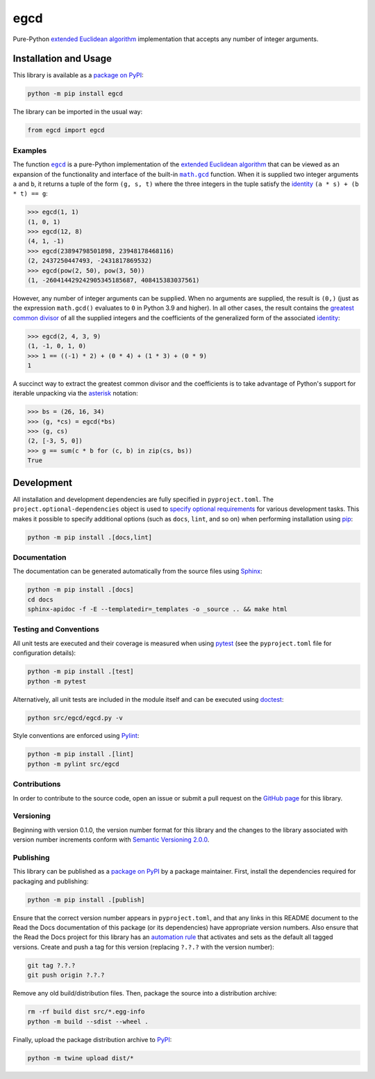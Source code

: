 ====
egcd
====

Pure-Python
`extended Euclidean algorithm <https://en.wikipedia.org/wiki/Extended_Euclidean_algorithm>`__
implementation that accepts any number of integer arguments.

|pypi| |readthedocs| |actions| |coveralls|

.. |pypi| image:: https://badge.fury.io/py/egcd.svg#
   :target: https://badge.fury.io/py/egcd
   :alt: PyPI version and link.

.. |readthedocs| image:: https://readthedocs.org/projects/egcd/badge/?version=latest
   :target: https://egcd.readthedocs.io/en/latest/?badge=latest
   :alt: Read the Docs documentation status.

.. |actions| image:: https://github.com/lapets/egcd/workflows/lint-test-cover-docs/badge.svg#
   :target: https://github.com/lapets/egcd/actions/workflows/lint-test-cover-docs.yml
   :alt: GitHub Actions status.

.. |coveralls| image:: https://coveralls.io/repos/github/lapets/egcd/badge.svg?branch=main
   :target: https://coveralls.io/github/lapets/egcd?branch=main
   :alt: Coveralls test coverage summary.

Installation and Usage
----------------------
This library is available as a `package on PyPI <https://pypi.org/project/egcd>`__:

.. code-block:: bash

    python -m pip install egcd

The library can be imported in the usual way:

.. code-block:: python

    from egcd import egcd

Examples
^^^^^^^^

.. |egcd| replace:: ``egcd``
.. _egcd: https://egcd.readthedocs.io/en/1.0.0/_source/egcd.html#egcd.egcd.egcd

.. |math_gcd| replace:: ``math.gcd``
.. _math_gcd: https://docs.python.org/3/library/math.html#math.gcd

The function |egcd|_ is a pure-Python implementation of the `extended Euclidean algorithm <https://en.wikipedia.org/wiki/Extended_Euclidean_algorithm>`__ that can be viewed as an expansion of the functionality and interface of the built-in |math_gcd|_ function. When it is supplied two integer arguments ``a`` and ``b``, it returns a tuple of the form ``(g, s, t)`` where the three integers in the tuple satisfy the `identity <https://en.wikipedia.org/wiki/B%C3%A9zout%27s_identity>`__ ``(a * s) + (b * t) == g``:

.. code-block:: python

    >>> egcd(1, 1)
    (1, 0, 1)
    >>> egcd(12, 8)
    (4, 1, -1)
    >>> egcd(23894798501898, 23948178468116)
    (2, 2437250447493, -2431817869532)
    >>> egcd(pow(2, 50), pow(3, 50))
    (1, -260414429242905345185687, 408415383037561)

However, any number of integer arguments can be supplied. When no arguments are supplied, the result is ``(0,)`` (just as the expression ``math.gcd()`` evaluates to ``0`` in Python 3.9 and higher). In all other cases, the result contains the `greatest common divisor <https://en.wikipedia.org/wiki/Greatest_common_divisor>`__ of all the supplied integers and the coefficients of the generalized form of the associated `identity <https://en.wikipedia.org/wiki/B%C3%A9zout%27s_identity>`__:

.. code-block:: python

    >>> egcd(2, 4, 3, 9)
    (1, -1, 0, 1, 0)
    >>> 1 == ((-1) * 2) + (0 * 4) + (1 * 3) + (0 * 9)
    1

A succinct way to extract the greatest common divisor and the coefficients is to take advantage of Python's support for iterable unpacking via the `asterisk <https://docs.python.org/3/reference/expressions.html#expression-lists>`__ notation:

.. code-block:: python

    >>> bs = (26, 16, 34)
    >>> (g, *cs) = egcd(*bs)
    >>> (g, cs)
    (2, [-3, 5, 0])
    >>> g == sum(c * b for (c, b) in zip(cs, bs))
    True

Development
-----------
All installation and development dependencies are fully specified in ``pyproject.toml``. The ``project.optional-dependencies`` object is used to `specify optional requirements <https://peps.python.org/pep-0621>`__ for various development tasks. This makes it possible to specify additional options (such as ``docs``, ``lint``, and so on) when performing installation using `pip <https://pypi.org/project/pip>`__:

.. code-block:: bash

    python -m pip install .[docs,lint]

Documentation
^^^^^^^^^^^^^
The documentation can be generated automatically from the source files using `Sphinx <https://www.sphinx-doc.org>`__:

.. code-block:: bash

    python -m pip install .[docs]
    cd docs
    sphinx-apidoc -f -E --templatedir=_templates -o _source .. && make html

Testing and Conventions
^^^^^^^^^^^^^^^^^^^^^^^
All unit tests are executed and their coverage is measured when using `pytest <https://docs.pytest.org>`__ (see the ``pyproject.toml`` file for configuration details):

.. code-block:: bash

    python -m pip install .[test]
    python -m pytest

Alternatively, all unit tests are included in the module itself and can be executed using `doctest <https://docs.python.org/3/library/doctest.html>`__:

.. code-block:: bash

    python src/egcd/egcd.py -v

Style conventions are enforced using `Pylint <https://pylint.readthedocs.io>`__:

.. code-block:: bash

    python -m pip install .[lint]
    python -m pylint src/egcd

Contributions
^^^^^^^^^^^^^
In order to contribute to the source code, open an issue or submit a pull request on the `GitHub page <https://github.com/lapets/egcd>`__ for this library.

Versioning
^^^^^^^^^^
Beginning with version 0.1.0, the version number format for this library and the changes to the library associated with version number increments conform with `Semantic Versioning 2.0.0 <https://semver.org/#semantic-versioning-200>`__.

Publishing
^^^^^^^^^^
This library can be published as a `package on PyPI <https://pypi.org/project/egcd>`__ by a package maintainer. First, install the dependencies required for packaging and publishing:

.. code-block:: bash

    python -m pip install .[publish]

Ensure that the correct version number appears in ``pyproject.toml``, and that any links in this README document to the Read the Docs documentation of this package (or its dependencies) have appropriate version numbers. Also ensure that the Read the Docs project for this library has an `automation rule <https://docs.readthedocs.io/en/stable/automation-rules.html>`__ that activates and sets as the default all tagged versions. Create and push a tag for this version (replacing ``?.?.?`` with the version number):

.. code-block:: bash

    git tag ?.?.?
    git push origin ?.?.?

Remove any old build/distribution files. Then, package the source into a distribution archive:

.. code-block:: bash

    rm -rf build dist src/*.egg-info
    python -m build --sdist --wheel .

Finally, upload the package distribution archive to `PyPI <https://pypi.org>`__:

.. code-block:: bash

    python -m twine upload dist/*
